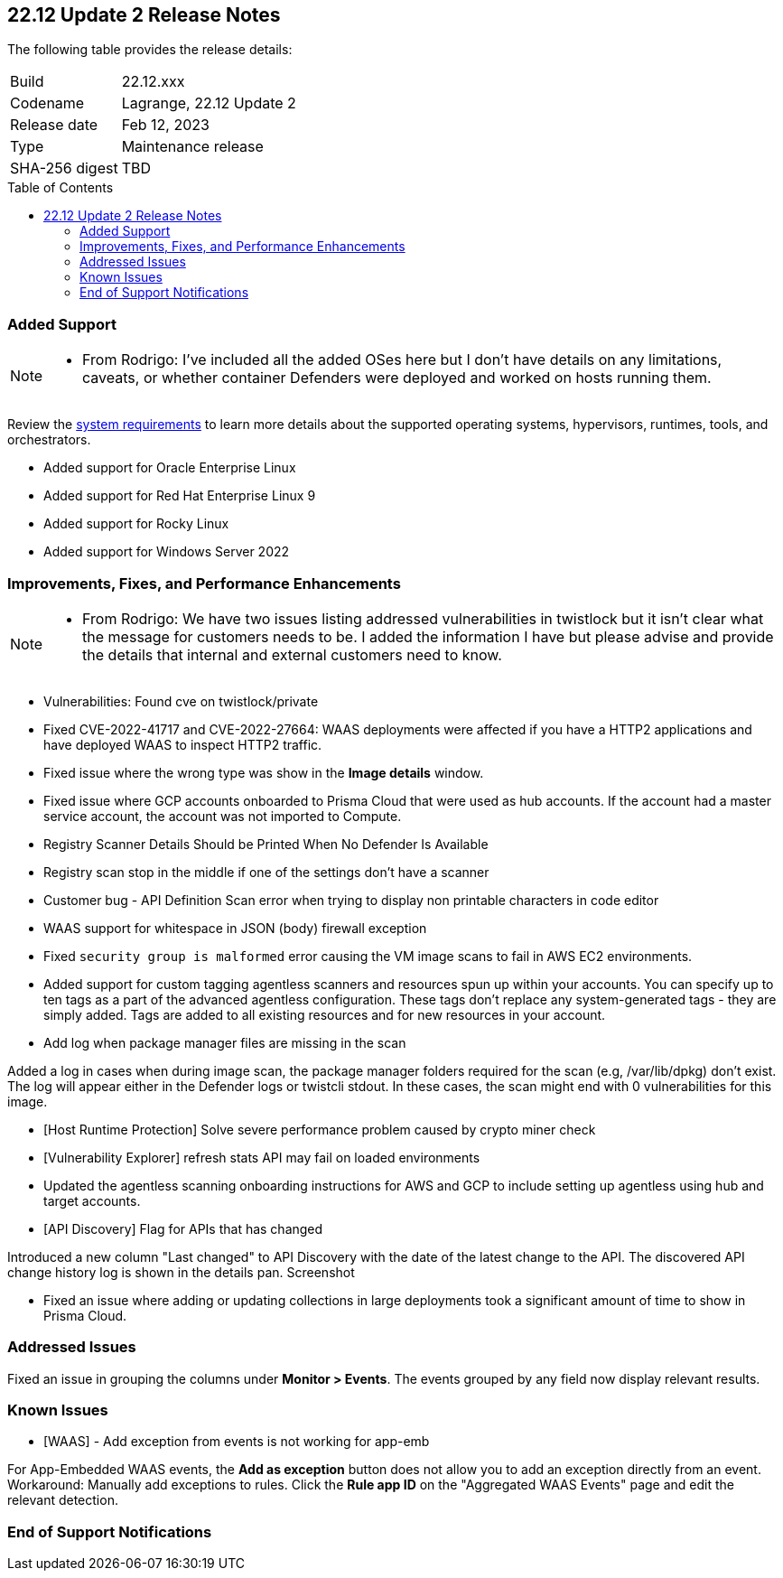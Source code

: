 :toc: macro
== 22.12 Update 2 Release Notes

The following table provides the release details:

[cols="1,4"]
|===
|Build
|22.12.xxx

|Codename
|Lagrange, 22.12 Update 2
|Release date
|Feb 12, 2023

|Type
|Maintenance release

|SHA-256 digest
|TBD
|===

//Besides hosting the download on the Palo Alto Networks Customer Support Portal, we also support programmatic download (e.g., curl, wget) of the release directly from our CDN:

// LINK

toc::[]

=== Added Support

[NOTE]
====
- From Rodrigo: I've included all the added OSes here but I don't have details on any limitations, caveats, or whether container Defenders were deployed and worked on hosts running them.
====

Review the https://docs.paloaltonetworks.com/prisma/prisma-cloud/22-12/prisma-cloud-compute-edition-admin/install/system_requirements[system requirements] to learn more details about the supported operating systems, hypervisors, runtimes, tools, and orchestrators.

//CWP- 29653

* Added support for Oracle Enterprise Linux

//CWP- 39278

* Added support for Red Hat Enterprise Linux 9

//CWP- 39331

* Added support for Rocky Linux

//CWP- 39473

* Added support for Windows Server 2022

=== Improvements, Fixes, and Performance Enhancements

[NOTE]
====
- From Rodrigo: We have two issues listing addressed vulnerabilities in twistlock but it isn't clear what the message for customers needs to be. I added the information I have but please advise and provide the details that internal and external customers need to know.
====
//CWP- 45155

* Vulnerabilities: Found cve on twistlock/private

//CWP- 45090

* Fixed CVE-2022-41717 and CVE-2022-27664: WAAS deployments were affected if you have a HTTP2 applications and have deployed WAAS to inspect HTTP2 traffic.

//CWP- 45095

* Fixed issue where the wrong type was show in the *Image details* window.

//CWP-44755

* Fixed issue where GCP accounts onboarded to Prisma Cloud that were used as hub accounts. If the account had a master service account, the account was not imported to Compute.

//CWP- 44845 - Divya's comments: No documentation required

//* Change default settings for newly created rules and apps

//CWP- 44839

* Registry Scanner Details Should be Printed When No Defender Is Available

//CWP- 44663

* Registry scan stop in the middle if one of the settings don't have a scanner

//CWP- 44659

* Customer bug - API Definition Scan error when trying to display non printable characters in code editor

//CWP- 44498

* WAAS support for whitespace in JSON (body) firewall exception

//CWP- 44496

* Fixed `security group is malformed` error causing the VM image scans to fail in AWS EC2 environments.

//CWP- 44161

* Added support for custom tagging agentless scanners and resources spun up within your accounts.
You can specify up to ten tags as a part of the advanced agentless configuration.
These tags don't replace any system-generated tags - they are simply added.
Tags are added to all existing resources and for new resources in your account.

//CWP- 43791

* Add log when package manager files are missing in the scan

Added a log in cases when during image scan, the package manager folders required for the scan (e.g, /var/lib/dpkg) don't exist. The log will appear either in the Defender logs or twistcli stdout.
In these cases, the scan might end with 0 vulnerabilities for this image.

//CWP- 42771

* [Host Runtime Protection] Solve severe performance problem caused by crypto miner check

//CWP- 42596

* [Vulnerability Explorer] refresh stats API may fail on loaded environments

//CWP- 41561

* Updated the agentless scanning onboarding instructions for AWS and GCP to include setting up agentless using hub and target accounts.

// CWP-42648

* [API Discovery] Flag for APIs that has changed

Introduced a new column "Last changed" to API Discovery with the date of the latest change to the API.
The discovered API change history log is shown in the details pan.
Screenshot

//CWP- 31538

* Fixed an issue where adding or updating collections in large deployments took a significant amount of time to show in Prisma Cloud.

=== Addressed Issues

//CWP-44668 - to be validated by Elad/Matangi. + Add this as a known issue in 22.12 file

Fixed an issue in grouping the columns under *Monitor > Events*. The events grouped by any field now display relevant results.

=== Known Issues

//CWP- 44743

* [WAAS] - Add exception from events is not working for app-emb

For App-Embedded WAAS events, the *Add as exception* button does not allow you to add an exception directly from an event.  
Workaround: Manually add exceptions to rules. Click the *Rule app ID* on the "Aggregated WAAS Events" page and edit the relevant detection.

=== End of Support Notifications

